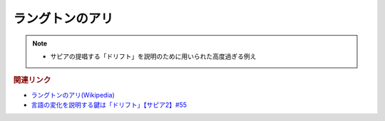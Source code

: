 ラングトンのアリ
==========================================================
.. note:: 
  * サピアの提唱する「ドリフト」を説明のために用いられた高度過ぎる例え

.. rubric:: 関連リンク
* `ラングトンのアリ(Wikipedia) <https://ja.wikipedia.org/wiki/ラングトンのアリ>`_ 
* `言語の変化を説明する鍵は「ドリフト」【サピア2】#55`_

.. _言語の変化を説明する鍵は「ドリフト」【サピア2】#55: https://www.youtube.com/watch?v=h6zyDXsuVh8
